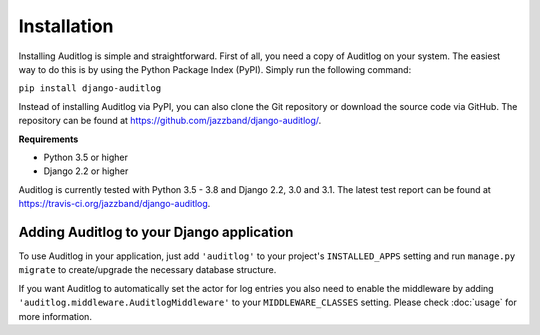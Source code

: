 Installation
============

Installing Auditlog is simple and straightforward. First of all, you need a copy of Auditlog on your system. The easiest
way to do this is by using the Python Package Index (PyPI). Simply run the following command:

``pip install django-auditlog``

Instead of installing Auditlog via PyPI, you can also clone the Git repository or download the source code via GitHub.
The repository can be found at https://github.com/jazzband/django-auditlog/.

**Requirements**

- Python 3.5 or higher
- Django 2.2 or higher

Auditlog is currently tested with Python 3.5 - 3.8 and Django 2.2, 3.0 and 3.1. The latest test report can be found
at https://travis-ci.org/jazzband/django-auditlog.

Adding Auditlog to your Django application
------------------------------------------

To use Auditlog in your application, just add ``'auditlog'`` to your project's ``INSTALLED_APPS`` setting and run
``manage.py migrate`` to create/upgrade the necessary database structure.

If you want Auditlog to automatically set the actor for log entries you also need to enable the middleware by adding
``'auditlog.middleware.AuditlogMiddleware'`` to your ``MIDDLEWARE_CLASSES`` setting. Please check :doc:`usage` for more
information.
